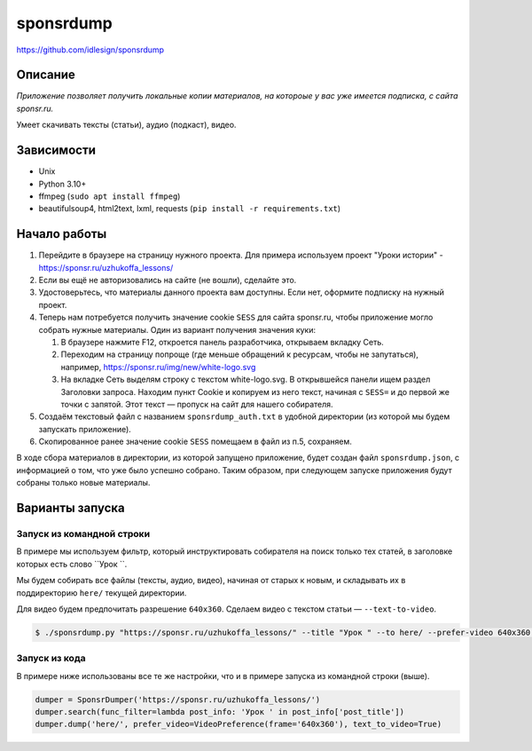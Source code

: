 sponsrdump
==========
https://github.com/idlesign/sponsrdump


Описание
--------
*Приложение позволяет получить локальные копии материалов, на котороые у вас уже имеется подписка, с сайта sponsr.ru.*

Умеет скачивать тексты (статьи), аудио (подкаст), видео.


Зависимости
-----------

* Unix
* Python 3.10+
* ffmpeg (``sudo apt install ffmpeg``)
* beautifulsoup4, html2text, lxml, requests (``pip install -r requirements.txt``)


Начало работы
-------------

1. Перейдите в браузере на страницу нужного проекта.
   Для примера используем проект "Уроки истории" - https://sponsr.ru/uzhukoffa_lessons/
2. Если вы ещё не авторизовались на сайте (не вошли), сделайте это.
3. Удостоверьтесь, что материалы данного проекта вам доступны. Если нет, оформите подписку на нужный проект.
4. Теперь нам потребуется получить значение cookie ``SESS`` для сайта sponsr.ru, чтобы приложение могло собрать нужные материалы.
   Один из вариант получения значения куки:

   1. В браузере нажмите F12, откроется панель разработчика, открываем вкладку Сеть.
   2. Переходим на страницу попроще (где меньше обращений к ресурсам, чтобы не запутаться), например, https://sponsr.ru/img/new/white-logo.svg
   3. На вкладке Сеть выделям строку с текстом white-logo.svg. В открывшейся панели ищем раздел Заголовки запроса.
      Находим пункт Cookie и копируем из него текст, начиная с ``SESS=`` и до первой же точки с запятой.
      Этот текст — пропуск на сайт для нашего собирателя.
5. Создаём текстовый файл с названием ``sponsrdump_auth.txt`` в удобной директории (из которой мы будем запускать приложение).
6. Скопированное ранее значение cookie ``SESS`` помещаем в файл из п.5, сохраняем.


В ходе сбора материалов в директории, из которой запущено приложение, будет создан файл ``sponsrdump.json``,
с информацией о том, что уже было успешно собрано. Таким образом, при следующем запуске приложения будут собраны только новые материалы.


Варианты запуска
----------------

Запуск из командной строки
~~~~~~~~~~~~~~~~~~~~~~~~~~

В примере мы используем фильтр, который инструктировать собирателя на поиск только тех статей, в заголовке которых есть слово ``Урок ``.

Мы будем собирать все файлы (тексты, аудио, видео), начиная от старых к новым, и складывать их в поддиректорию ``here/`` текущей директории.

Для видео будем предпочитать разрешение ``640x360``. Сделаем видео с текстом статьи — ``--text-to-video``.


.. code-block:: sh

    $ ./sponsrdump.py "https://sponsr.ru/uzhukoffa_lessons/" --title "Урок " --to here/ --prefer-video 640x360 --text-to-video


Запуск из кода
~~~~~~~~~~~~~~

В примере ниже использованы все те же настройки, что и в примере запуска из командной строки (выше).

.. code-block:: python

    dumper = SponsrDumper('https://sponsr.ru/uzhukoffa_lessons/')
    dumper.search(func_filter=lambda post_info: 'Урок ' in post_info['post_title'])
    dumper.dump('here/', prefer_video=VideoPreference(frame='640x360'), text_to_video=True)

